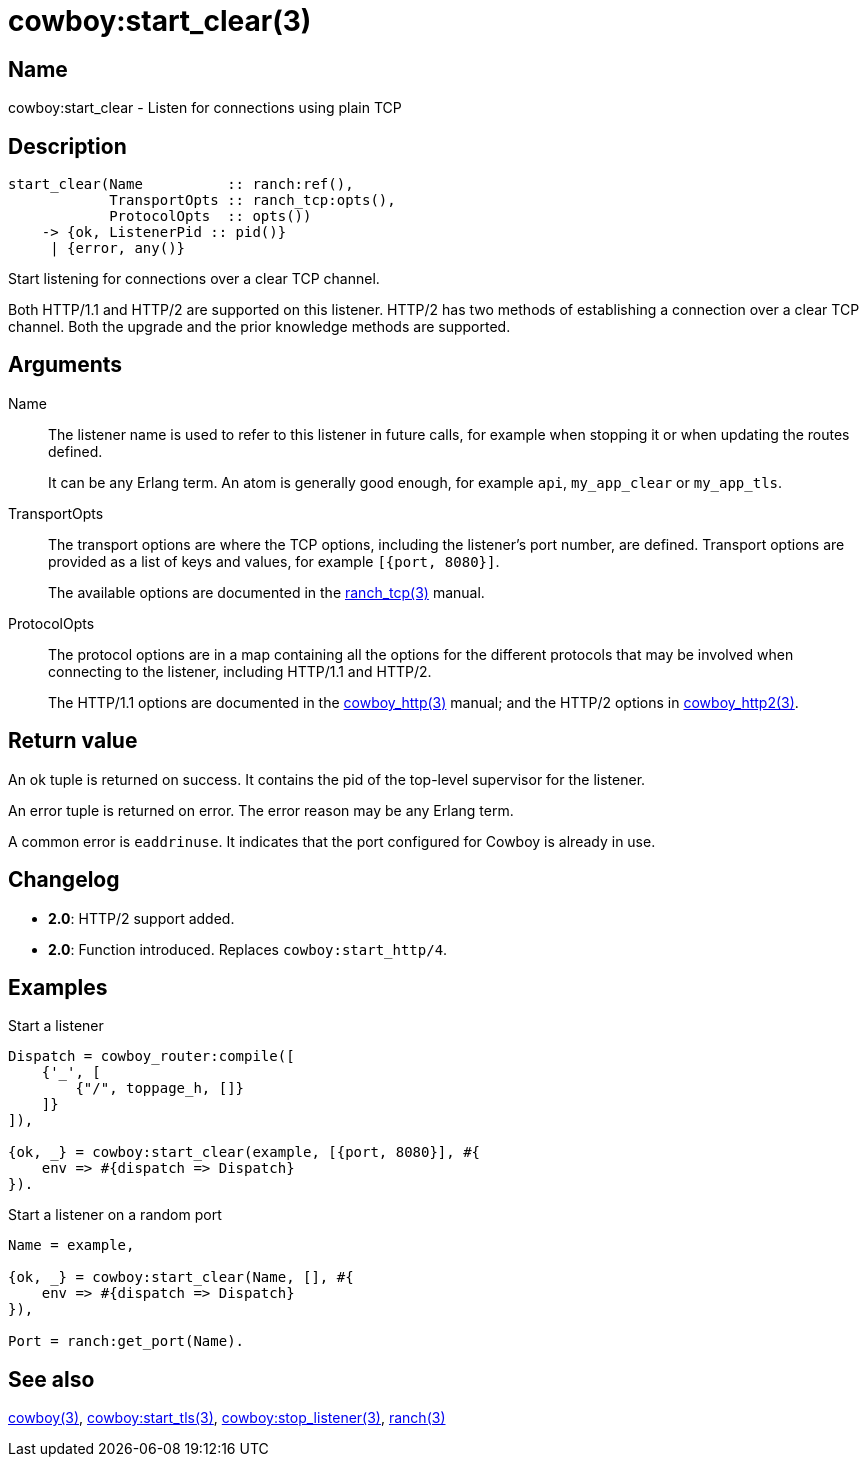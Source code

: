 = cowboy:start_clear(3)

== Name

cowboy:start_clear - Listen for connections using plain TCP

== Description

[source,erlang]
----
start_clear(Name          :: ranch:ref(),
            TransportOpts :: ranch_tcp:opts(),
            ProtocolOpts  :: opts())
    -> {ok, ListenerPid :: pid()}
     | {error, any()}
----

Start listening for connections over a clear TCP channel.

Both HTTP/1.1 and HTTP/2 are supported on this listener.
HTTP/2 has two methods of establishing a connection over
a clear TCP channel. Both the upgrade and the prior knowledge
methods are supported.

== Arguments

Name::

The listener name is used to refer to this listener in
future calls, for example when stopping it or when
updating the routes defined.
+
It can be any Erlang term. An atom is generally good enough,
for example `api`, `my_app_clear` or `my_app_tls`.

TransportOpts::

The transport options are where the TCP options, including
the listener's port number, are defined. Transport options
are provided as a list of keys and values, for example
`[{port, 8080}]`.
+
The available options are documented in the
link:man:ranch_tcp(3)[ranch_tcp(3)] manual.

ProtocolOpts::

The protocol options are in a map containing all the options for
the different protocols that may be involved when connecting
to the listener, including HTTP/1.1 and HTTP/2.
+
The HTTP/1.1 options are documented in the
link:man:cowboy_http(3)[cowboy_http(3)] manual;
and the HTTP/2 options in
link:man:cowboy_http2(3)[cowboy_http2(3)].

== Return value

An ok tuple is returned on success. It contains the pid of
the top-level supervisor for the listener.

An error tuple is returned on error. The error reason may
be any Erlang term.

A common error is `eaddrinuse`. It indicates that the port
configured for Cowboy is already in use.

== Changelog

* *2.0*: HTTP/2 support added.
* *2.0*: Function introduced. Replaces `cowboy:start_http/4`.

== Examples

.Start a listener
[source,erlang]
----
Dispatch = cowboy_router:compile([
    {'_', [
        {"/", toppage_h, []}
    ]}
]),

{ok, _} = cowboy:start_clear(example, [{port, 8080}], #{
    env => #{dispatch => Dispatch}
}).
----

.Start a listener on a random port
[source,erlang]
----
Name = example,

{ok, _} = cowboy:start_clear(Name, [], #{
    env => #{dispatch => Dispatch}
}),

Port = ranch:get_port(Name).
----

== See also

link:man:cowboy(3)[cowboy(3)],
link:man:cowboy:start_tls(3)[cowboy:start_tls(3)],
link:man:cowboy:stop_listener(3)[cowboy:stop_listener(3)],
link:man:ranch(3)[ranch(3)]
